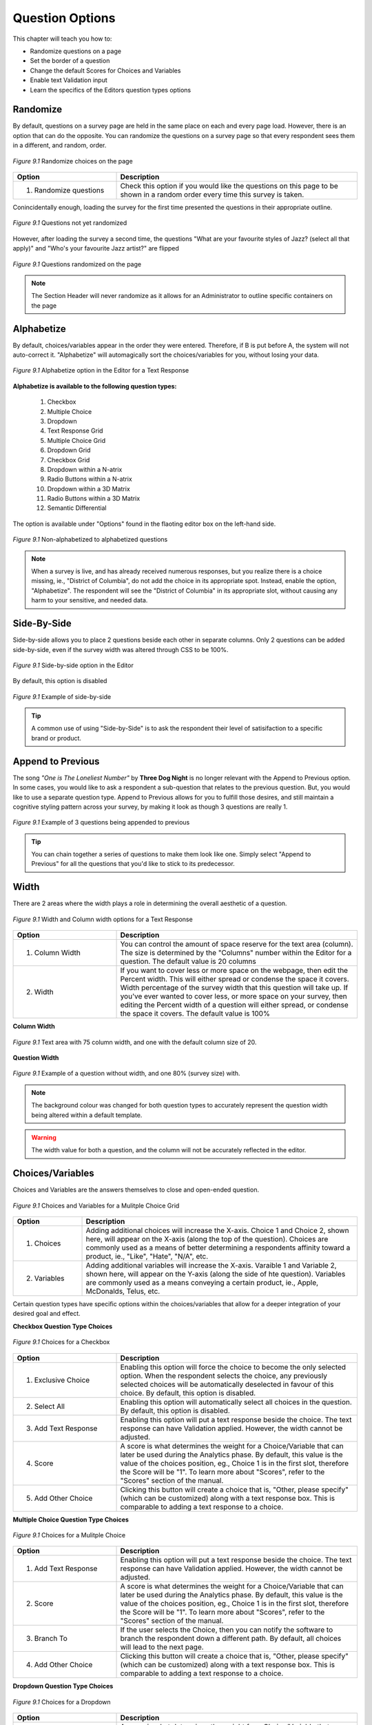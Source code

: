 .. _Question Options:

Question Options
----------------

This chapter will teach you how to:

* Randomize questions on a page
* Set the border of a question
* Change the default Scores for Choices and Variables
* Enable text Validation input
* Learn the specifics of the Editors question types options

Randomize
^^^^^^^^^

By default, questions on a survey page are held in the same place on each and every page load. However, there is an option that can do the opposite. You can randomize the questions on a survey page so that every respondent sees them in a different, and random, order. 

.. figure:: ../../resources/editor/randomize_choices.png
	:align: center
	:scale: 70%
	:alt: Randomize questions on the page
	:class: screenshot

	*Figure 9.1* Randomize choices on the page

.. list-table:: 
	:widths: 30 70
	:header-rows: 1

	* - Option
	  - Description
	* - 1. Randomize questions
	  - Check this option if you would like the questions on this page to be shown in a random order every time this survey is taken.

Conincidentally enough, loading the survey for the first time presented the questions in their appropriate outline.

.. figure:: ../../resources/editor/pre_random.png
	:align: center
	:scale: 70%
	:alt: Before randomizing questions on the page
	:class: screenshot

	*Figure 9.1* Questions not yet randomized

However, after loading the survey a second time, the questions "What are your favourite styles of Jazz? (select all that apply)" and "Who's your favourite Jazz artist?" are flipped

.. figure:: ../../resources/editor/post_random.png
	:align: center
	:scale: 70%
	:alt: After randomizing questions on the page
	:class: screenshot

	*Figure 9.1* Questions randomized on the page

.. note::

	The Section Header will never randomize as it allows for an Administrator to outline specific containers on the page

Alphabetize
^^^^^^^^^^^

By default, choices/variables appear in the order they were entered. Therefore, if B is put before A, the system will not auto-correct it. "Alphabetize" will automagically sort the choices/variables for you, without losing your data.

.. figure:: ../../resources/editor/alphabetize_text_response.png
	:align: center
	:scale: 70%
	:alt: Alphabetize option for a Text Response
	:class: screenshot

	*Figure 9.1* Alphabetize option in the Editor for a Text Response 

**Alphabetize is available to the following question types:**

	1. Checkbox
	2. Multiple Choice
	3. Dropdown 
	4. Text Response Grid
	5. Multiple Choice Grid
	6. Dropdown Grid
	7. Checkbox Grid
	8. Dropdown within a N-atrix
	9. Radio Buttons within a N-atrix
	10. Dropdown within a 3D Matrix
	11. Radio Buttons within a 3D Matrix
	12. Semantic Differential

The option is available under "Options" found in the flaoting editor box on the left-hand side.

.. figure:: ../../resources/editor/notalpha_toalpha.png
	:align: center
	:scale: 70%
	:alt: Not-Alphabetized to Alphabetized
	:class: screenshot

	*Figure 9.1* Non-alphabetized to alphabetized questions

.. note::

	When a survey is live, and has already received numerous responses, but you realize there is a choice missing, ie., "District of Columbia", do not add the choice in its appropriate spot. Instead, enable the option, "Alphabetize". The respondent will see the "District of Columbia" in its appropriate slot, without causing any harm to your sensitive, and needed data.

Side-By-Side
^^^^^^^^^^^^

Side-by-side allows you to place 2 questions beside each other in separate columns. Only 2 questions can be added side-by-side, even if the survey width was altered through CSS to be 100%.

.. figure:: ../../resources/editor/side-by-side_option.png
	:align: center
	:scale: 70%
	:alt: Side-by-side 
	:class: screenshot

	*Figure 9.1* Side-by-side option in the Editor

By default, this option is disabled

.. figure:: ../../resources/editor/side_by_side.png
	:align: center
	:scale: 70%
	:alt: Not-Alphabetized to Alphabetized
	:class: screenshot

	*Figure 9.1* Example of side-by-side

.. tip::
	
	A common use of using "Side-by-Side" is to ask the respondent their level of satisifaction to a specific brand or product.

Append to Previous
^^^^^^^^^^^^^^^^^^

The song *"One is The Loneliest Number"* by **Three Dog Night** is no longer relevant with the Append to Previous option. In some cases, you would like to ask a respondent a sub-question that relates to the previous question. But, you would like to use a separate question type. Append to Previous allows for you to fulfill those desires, and still maintain a cognitive styling pattern across your survey, by making it look as though 3 questions are really 1.

.. figure:: ../../resources/editor/append_to_previous.png
	:align: center
	:scale: 70%
	:alt: Append to Previous
	:class: screenshot

	*Figure 9.1* Example of 3 questions being appended to previous

.. tip::

	You can chain together a series of questions to make them look like one. Simply select "Append to Previous" for all the questions that you'd like to stick to its predecessor.

Width
^^^^^

There are 2 areas where the width plays a role in determining the overall aesthetic of a question.

.. figure:: ../../resources/editor/column_width.png
	:align: center
	:scale: 70%
	:alt: Column and width for Text Response
	:class: screenshot

	*Figure 9.1* Width and Column width options for a Text Response

.. list-table:: 
	:widths: 30 70
	:header-rows: 1

	* - Option
	  - Description
	* - 1. Column Width
	  - You can control the amount of space reserve for the text area (column). The size is determined by the "Columns" number within the Editor for a question. The default value is 20 columns
	* - 2. Width
	  - If you want to cover less or more space on the webpage, then edit the Percent width. This will either spread or condense the space it covers. Width percentage of the survey width that this	  question will take up. If you've ever wanted to cover less, or more space on your survey, then editing the Percent width of a question will either spread, or condense the space it covers. 
	    The default value is 100%

**Column Width**

.. figure:: ../../resources/editor/column_normal_vs_width.png
	:align: center
	:scale: 70%
	:alt: Column width
	:class: screenshot

	*Figure 9.1* Text area with 75 column width, and one with the default column size of 20.

**Question Width**

.. figure:: ../../resources/editor/question_normal_vs_width.png
	:align: center
	:scale: 70%
	:alt: Question width
	:class: screenshot

	*Figure 9.1* Example of a question without width, and one 80% (survey size) with.

.. note ::

	The background colour was changed for both question types to accurately represent the question width being altered within a default template.

.. warning::

	The width value for both a question, and the column will not be accurately reflected in the editor.

Choices/Variables
^^^^^^^^^^^^^^^^^

Choices and Variables are the answers themselves to close and open-ended question. 

.. figure:: ../../resources/editor/choices_and_variables.png
	:align: center
	:scale: 70%
	:alt: Chocies and Variables
	:class: screenshot

	*Figure 9.1* Choices and Variables for a Mulitple Choice Grid

.. list-table:: 
	:widths: 20 80
	:header-rows: 1

	* - Option
	  - Description
	* - 1. Choices
	  - Adding additional choices will increase the X-axis. Choice 1 and Choice 2, shown here, will appear on the X-axis (along the top of the question). Choices are commonly used as a means of better determining a respondents affinity toward a product, ie., "Like", "Hate", "N/A", etc.
	* - 2. Variables
	  - Adding additional variables will increase the X-axis. Varaible 1 and Variable 2, shown here, will appear on the Y-axis (along the side of hte question). Variables are commonly used as a means conveying a certain product, ie., Apple, McDonalds, Telus, etc.

Certain question types have specific options within the choices/variables that allow for a deeper integration of your desired goal and effect.

**Checkbox Question Type Choices**

.. figure:: ../../resources/editor/cv_checkbox.png
	:align: center
	:scale: 70%
	:alt: Chocies for a Checkbox
	:class: screenshot

	*Figure 9.1* Choices for a Checkbox

.. list-table:: 
	:widths: 30 70
	:header-rows: 1

	* - Option
	  - Description
	* - 1. Exclusive Choice
	  - Enabling this option will force the choice to become the only selected option. When the respondent selects the choice, any previously selected choices will be automatically deselected in favour of this choice. By default, this option is disabled.
	* - 2. Select All
	  - Enabling this option will automatically select all choices in the question. By default, this option is disabled.
	* - 3. Add Text Response
	  - Enabling this option will put a text response beside the choice. The text response can have Validation applied. However, the width cannot be adjusted.
	* - 4. Score
	  - A score is what determines the weight for a Choice/Variable that can later be used during the Analytics phase. By default, this value is the value of the choices position, eg., Choice 1 is in the first slot, therefore the Score will be "1". To learn more about "Scores", refer to the "Scores" section of the manual.
	* - 5. Add Other Choice
	  - Clicking this button will create a choice that is, "Other, please specify" (which can be customized) along with a text response box. This is comparable to adding a text response to a choice.

**Multiple Choice Question Type Choices**

.. figure:: ../../resources/editor/cv_multiplechoice.png
	:align: center
	:scale: 70%
	:alt: Chocies for Multiple Choice
	:class: screenshot

	*Figure 9.1* Choices for a Mulitple Choice 

.. list-table:: 
	:widths: 30 70
	:header-rows: 1

	* - Option
	  - Description
	* - 1. Add Text Response
	  - Enabling this option will put a text response beside the choice. The text response can have Validation applied. However, the width cannot be adjusted.
	* - 2. Score
	  - A score is what determines the weight for a Choice/Variable that can later be used during the Analytics phase. By default, this value is the value of the choices position, eg., Choice 1 is in the first slot, therefore the Score will be "1". To learn more about "Scores", refer to the "Scores" section of the manual.
	* - 3. Branch To
	  - If the user selects the Choice, then you can notify the software to branch the respondent down a different path. By default, all choices will lead to the next page.
	* - 4. Add Other Choice
	  - Clicking this button will create a choice that is, "Other, please specify" (which can be customized) along with a text response box. This is comparable to adding a text response to a choice.

**Dropdown Question Type Choices**

.. figure:: ../../resources/editor/cv_dropdown.png
	:align: center
	:scale: 70%
	:alt: Choices for a Dropdown
	:class: screenshot

	*Figure 9.1* Choices for a Dropdown

.. list-table:: 
	:widths: 30 70
	:header-rows: 1

	* - Option
	  - Description
	* - 1. Score
	  - A score is what determines the weight for a Choice/Variable that can later be used during the Analytics phase. By default, this value is the value of the choices position, eg., Choice 1 is in the first slot, therefore the Score will be "1". To learn more about "Scores", refer to the "Scores" section of the manual.
	* - 2. Branch to
	  - If the user selects the Choice, then you can notify the software to branch the respondent down a different path. By default, all choices will lead to the next page.

**Text Response Grid Question Type Choices**

.. figure:: ../../resources/editor/cv_textresponsegrid.png
	:align: center
	:scale: 70%
	:alt: Chocies and Variables
	:class: screenshot

	*Figure 9.1* Variables for a Text Response Grid

.. list-table:: 
	:widths: 30 70
	:header-rows: 1

	* - Option
	  - Description
	* - 1. Optional
	  - Detemrins whether the question is required in order to proceed through the survey, or not. By default, this option is enabled.
	* - 2. Multiline
	  - Commonly referred to as the "width" of a text area. If a large amount of text is required, then altering this value may be adventageous.. By default, the value is set to 20 columns.
	* - 3. Validation
	  - Determins the type of text that can be entered, eg., Currency will only allow "$19.99". To learn more about "Validation", refer to the "Validation" section of the manual.
	* - 4. Initial Value
	  - By default, the initial value is blank.

**Dropdown Grid Question Type Choices and Variables**

.. figure:: ../../resources/editor/cv_dropdowngrid.png
	:align: center
	:scale: 70%
	:alt: Chocies and Variables
	:class: screenshot

	*Figure 9.1* Choices and Variables for a Dropdown Grid

.. list-table:: 
	:widths: 20 80
	:header-rows: 1

	* - Option
	  - Description
	* - 1. Score
	  - A score is what determines the weight for a Choice/Variable that can later be used during the Analytics phase. By default, this value is the value of the choices position, eg., Choice 1 is in the first slot, therefore the Score will be "1". To learn more about "Scores", refer to the "Scores" section of the manual.
	* - 2. Optional
	  - Detemrins whether the question is required in order to proceed through the survey, or not. By default, this option is enabled.

**Checkbox Grid Question Type Choices and Variables**

.. figure:: ../../resources/editor/cv_checkboxgrid.png
	:align: center
	:scale: 70%
	:alt: Chocies and Variables
	:class: screenshot

	*Figure 9.1* Choices and Variables for a Checkbox Grid

.. list-table:: 
	:widths: 20 80
	:header-rows: 1

	* - Option
	  - Description
	* - 1. Score
	  - A score is what determines the weight for a Choice/Variable that can later be used during the Analytics phase. By default, this value is the value of the choices position, eg., Choice 1 is in the first slot, therefore the Score will be "1". To learn more about "Scores", refer to the "Scores" section of the manual.
	* - 2. Optional
	  - Detemrins whether the question is required in order to proceed through the survey, or not. By default, this option is enabled.

**N-atrix Question Type Variables**

.. figure:: ../../resources/editor/cv_natrix.png
	:align: center
	:scale: 70%
	:alt: Chocies and Variables
	:class: screenshot

	*Figure 9.1* Choices and Variables for a N-atrix

.. list-table:: 
	:widths: 20 80
	:header-rows: 1

	* - Option
	  - Description
	* - Switch to type
	  - Since a N-atrix question type allows for it to contain more than 1 question type, you can alter which question type is available as a Variable. Available question types are
		    1. Dropdown
		    2. Text Response
		    3. Checkbox
		    4. Radio Buttons

**3D Matrix Question Type Choices**

.. figure:: ../../resources/editor/cv_3dmatrix.png
	:align: center
	:scale: 70%
	:alt: Choices and Variables for a 3D Matrix
	:class: screenshot

	*Figure 9.1* Choices and Variables for a 3D Matrix

.. list-table:: 
	:widths: 20 80
	:header-rows: 1

	* - Option
	  - Description
	* - Switch to type
	  - Since a N-atrix question type allows for it to contain more than 1 question type, you can alter which question type is available as a Variable. Available question types are
		    1. Dropdown
		    2. Text Response
		    3. Checkbox
		    4. Radio Buttons
	* - Dynamic Options
	  - When these are enabled for a specific choice, if the respondent clicks it, then the row can be disabled. By default, these choices are disabled.
	* - Optional
	  - Detemrins whether the question is required in order to proceed through the survey, or not. By default, this option is enabled.

**Drilldown Grid Question Type Choices**

.. figure:: ../../resources/editor/cv_drilldown.png
	:align: center
	:scale: 70%
	:alt: Chocies and Variables
	:class: screenshot

	*Figure 9.1* Choices and Variables for a Drilldown Grid

.. list-table:: 
	:widths: 20 80
	:header-rows: 1

	* - Option
	  - Description
	* - Score
	  - A score is what determines the weight for a Choice/Variable that can later be used during the Analytics phase. By default, this value is the value of the choices position, eg., Choice 1 is in the first slot, therefore the Score will be "1". To learn more about "Scores", refer to the "Scores" section of the manual.
	* - Branch to
	  - If the user selects the Choice, then you can notify the software to branch the respondent down a different path. By default, all choices will lead to the next page.

**Semantic Differential Question Type Choices and Variables**

.. figure:: ../../resources/editor/cv_semantic.png
	:align: center
	:scale: 70%
	:alt: Chocies and Variables
	:class: screenshot

	*Figure 9.1* Choices and Variables for a Semantic

.. list-table:: 
	:widths: 20 80
	:header-rows: 1

	* - Option
	  - Description
	* - Optional
	  - Detemrins whether the question is required in order to proceed through the survey, or not. By default, this option is enabled.

.. warning::

	Removing a Choice/Variable on a Live survey WILL delete the information associated with that option. Do not delete any information on a Live survey without first consulting with on one of our experienced Technical Support Representatives. 

Add Other Choice
^^^^^^^^^^^^^^^^

Clicking this button will create a choice, "Other, please specify" (which can be customized) along with a text response box. This is comparable to adding a text response to a choice. 

.. figure:: ../../resources/editor/add_other_choice_before.png
	:align: center
	:scale: 70%
	:alt: Add Choice Before
	:class: screenshot

	*Figure 9.1* Before clicking [Add Other Choice]

.. figure:: ../../resources/editor/add_other_choice_before.png
	:align: center
	:scale: 70%
	:alt: Add Choice Before
	:class: screenshot

	*Figure 9.1* After clicking [Add Other Choice]

Other question types, such as multiple choice grids, N-atrix, 3D Matrix, etc don’t have the option of including an “Other, please specify” choice. However, it is still possible to include a text box asking for more information.

First, create a question containing your variables and choices and add a text response, or text response grid, question directly beneath it.

.. figure:: ../../resources/editor/add_other_choice_after.png
	:align: center
	:scale: 70%
	:alt: Add Choice After
	:class: screenshot

	*Figure 9.1* After clicking [Add Other Choice]

When you preview your survey, these would appear as two different questions. However, if you check off the “append to previous question” check box under display settings (for the text response question), they’ll be combined into one. Refer to the manuals section on "Append to Previous" to learn more about this nifty feature.

.. note::

	Add Other Choice is only available to certain question types, such as:

		1. Checkbox
		2. Multiple Choice

Scores
^^^^^^

If you are setting up your survey as a quiz, you can show the respondent their score either after each question in the survey or at the end of the survey (Figure 6-9). The respondent can also be shown whether or not they got the answer correct. When you download the data, additional columns are provided to show the Sum, Weighted Average, and the Weighted Standard Deviation scores for each respondent

.. figure:: ../../resources/editor/right_score_value.png
	:align: center
	:scale: 70%
	:alt: Score for a correct answer
	:class: screenshot

	*Figure 9.1* The correct answer has a numeric score of "1"

Adding score values to an indvidual choice or variable allows for them to be tallied up to give the respondent a numerical score. This feature can be used to make a survey into a quiz, and allow for you to promote complex logical functions. You can attach a numerical score to all open-ended and closed question types, except for the "Yes/No" question type which by default is a static numerical score of either 1 (Yes) or 2 (No)

Choices and Variables that contain a custom "Score" are predominately used in a quiz build specifically within FluidSurveys. Doing so would allow for you to quickly adminster scored tests to respondents. Assign individual point values to different answer choices, and then display those very same scores back to the respondent while they are still in the process of taking the survey.

.. figure:: ../../resources/editor/current_score.png
	:align: center
	:scale: 70%
	:alt: Current Score
	:class: screenshot

	*Figure 9.1* The [Current Score] questino type with a respondent score of 10

.. note::

	By default, choices within a question will have scores assigned to them. The first choice in a question would have a score of 1, the second a score of 2, and so on. These scores are customizable, however.


Simple Branching
^^^^^^^^^^^^^^^^

Simple branching directs respondents through different paths in a survey based on a previous responses to a question. In essence, skipping allows you to branch respondents from one page to another based on their answers to a single question. For example, if a respondent answered “Yes” to a question, they could be sent to Page 3, if they answered No, they could be skipped straight to Page 4. Basic skipping works based on the respondent’s answers to single-answer questions such as the dropdown, multiple-choice and yes/no question types. 

.. figure:: ../../resources/editor/branch_to.png
	:align: center
	:scale: 70%
	:alt: Branch to a page
	:class: screenshot

	*Figure 9.1* Branch to [Page 4]

.. tip::

	If you’ll be using advanced branching, you shouldn’t use simple skipping and vice-versa. While the two can be used together, generally speaking, they shouldn’t be because this could lead to clashing conditions that could produce unexpected results.

When the respondents selects, "Go to page 4 for the Princess to escape" as a choice, they will be transported to [Page 4]

.. warning::

	All branching logic happens when the respondent causes a page change, eg., click [Next], [Back], [Submit]

Advanced skipping allows you to branch a respondent from one page to another based on their answers to one, or multiple, questions. The questions that trigger the branching can be on one, or several, pages. For example, one branching condition could be created based on questions on Page 1, 4, and 5. Furthermore, you can use advanced skipping to branch based on most question types (including checkbox questions and grid-type questions).

.. note:: 

	Simple Branching is available to:

		1. Yes/No 
		2. Multiple Choice
		3. Dropdown
		4. Drill Down

To learn how to set up a page with simple branching, refer to the Tutorial section

Question Title
^^^^^^^^^^^^^^

The question title is the over-arching explanation of the question itself. It is what the respondent will see at the top of a question. 

.. figure:: ../../resources/editor/editor_question_title.png
	:align: center
	:scale: 70%
	:alt: Question Title in the Editor
	:class: screenshot

	*Figure 9.1* Question title in the Editor

The question title in the Editor is not a final depiction of how it will appear to the respondent. 

.. figure:: ../../resources/editor/survey_question_title.png
	:align: center
	:scale: 70%
	:alt: Question Title in the Survey
	:class: screenshot

	*Figure 9.1* The default look and feel of the question title in the Survey.

.. tip::

	While the question title by default is generic, you can customize it to include any number of HTML, CSS and even JavaScript functions to further expand those horizons of customization

Question Description	
^^^^^^^^^^^^^^^^^^^^

If you wish to provide more information about a spelcific section, then you can do so within the Extra Description text area.

.. figure:: ../../resources/editor/editor_extra_description.png
	:align: center
	:scale: 70%
	:alt: Question Description in the Editor
	:class: screenshot

	*Figure 9.1* Question Desciprtion in the Editor

The question description in the Editor is not a final depiction of how it will appear to the respondent. 

.. figure:: ../../resources/editor/survey_extra_description.png
	:align: center
	:scale: 70%
	:alt: Question Description in the Survey
	:class: screenshot

	*Figure 9.1* The default look and feel of the question description in the Survey.

.. tip::

	While the question description by default is generic, you can customize it to include any number of HTML, CSS and even JavaScript functions to further expand those horizons of customization

Appearance
^^^^^^^^^^

Certain question types allow for the choices/variables to be morphed and appear as though they are an entirely different question type. 

Alterting the appearance can be achieved by clicking on the Multiple Choice question type, and selecting the desired layout under "Appearance" found beneath "Display"

.. figure:: ../../resources/editor/appearance.png
	:align: center
	:scale: 70%
	:alt: Appearance Choices
	:class: screenshot

	*Figure 9.1* Available appearnace choices

The available morph styles are

.. figure:: ../../resources/editor/default_appearance.png
	:align: center
	:scale: 70%
	:alt: Default Apperance
	:class: screenshot

	*Figure 9.1* Default Appearance of a Multiple Choice 

.. figure:: ../../resources/editor/horizontal_appearance.png
	:align: center
	:scale: 70%
	:alt: Question Description in the Survey
	:class: screenshot

	*Figure 9.1* Horizontal Appearance of a Multiple Choice 

.. figure:: ../../resources/editor/star_rating.png
	:align: center
	:scale: 70%
	:alt: Question Description in the Survey
	:class: screenshot

	*Figure 9.1* Star Rating Appearance of a Multiple Choice 

.. figure:: ../../resources/editor/combo_box.png
	:align: center
	:scale: 70%
	:alt: Question Description in the Survey
	:class: screenshot

	*Figure 9.1* Combo Box Appearance of a Multiple Choice 

Question Types that blend other questions into themselves, ie., 3D Matrix, N-atrix, can also have their choices altered to match the aforementioned appearances.

Columns
^^^^^^^



Optional
^^^^^^^^

Unchecking this option forces the question to be answered when the user is filling out your survey. 

.. figure:: ../../resources/editor/optional_option.png
	:align: center
	:scale: 70%
	:alt: Optional Option in Editor
	:class: screenshot

	*Figure 9.1* Optional option for a Multiple Choice question

By default, this option is enabled

While 


Validation
^^^^^^^^^^

FluidSurveys allows validation to be added for text response questions. With validation, a response must adhere to the format specifications set up, otherwise it won’t be accepted.
Validation can be set up for phone numbers, emails, postal codes, integers, letters, etc.

.. figure:: ../../resources/editor/validation_options.png
	:align: center
	:scale: 70%
	:alt: Character Limit
	:class: screenshot

	*Figure 9.1* Character limit validation


With validation, you can specify a character limit/range for the question. So, for example, you could require the response to have between 10 and 100 characters, or 5 to 25 integers, etc.
To do so, select validation for letters, integers, letters & numbers or all characters. You will then be able to enter a limit length.

.. figure:: ../../resources/editor/character_limit_validation.png
	:align: center
	:scale: 70%
	:alt: Character Limit
	:class: screenshot

	*Figure 9.1* Character limit validation

When validation is set for integers (positive or negative), you can set up a range within which the value must reside. So, for example, if the limit value is set to between 5 and 9, a response of 3 would not be accepted while a response of 6 would be.

.. figure:: ../../resources/editor/limit_values_validation.png
	:align: center
	:scale: 70%
	:alt: Limit Values Validation
	:class: screenshot

	*Figure 9.1* Limit values validation

When a respondent attempts to enter an answer that does not adhere to the validation settings, they are shown a default message. It’s possible to change this message for each question, or text field. 

.. figure:: ../../resources/editor/error_messages_validation.png
	:align: center
	:scale: 70%
	:alt: Validation Error Messages
	:class: screenshot

	*Figure 9.1* Error message when validation is not met

Depending on the error message entered, the user will see a message that alerts them about any malformed text input.

.. figure:: ../../resources/editor/error_validation_for_text_response.png
	:align: center
	:scale: 70%
	:alt: Validation for Text Response
	:class: screenshot

	*Figure 9.1* Error validation for a text response

.. note::

	By default, validation is disabled

Identifiers
^^^^^^^^^^^

Any time you want to do anything advanced with a question, make sure to give it an identifier. These identifiers are used to easily refer to them when programming advanced logic conditions. 

.. figure:: ../../resources/editor/identifier_option.png
	:align: center
	:scale: 70%
	:alt: Question Description in the Survey
	:class: screenshot

	*Figure 9.1* Force Unique Option for a Dropdown Grid question type in the Editor

By default, the Identifier is "None", ie., blank

.. note::

	The respondent will never see a questions Identifier. 

When a question has been given an Identifer, it will appear in the Advanced Branching Logic window.

.. figure:: ../../resources/editor/advanced_branching_logic_identifiers.png
	:align: center
	:scale: 70%
	:alt: Question Description in the Survey
	:class: screenshot

	*Figure 9.1* Force Unique Option for a Dropdown Grid question type in the Editor

To learn more about Advanced Branching Logic, refer to the Branching Logic section of the manual.


.. tip::

	The identifiers are also used for the purpose of exporting your data into Excel/CSV and SPSS. It may be wise to use an Identifier, even if advancing branching logic is not going to be applied.

Force Unique
^^^^^^^^^^^^

When using a rating scale question type, enabling "Force Unique" requires that a choice in a column remain unique. No two options in a column can be identical. This is perfect when you want to receive a wider range of answers from a respondents.

.. figure:: ../../resources/editor/force_unique_option.png
	:align: center
	:scale: 70%
	:alt: Question Description in the Survey
	:class: screenshot

	*Figure 9.1* Force Unique Option for a Dropdown Grid question type in the Editor

By default, this option is disabled.

.. figure:: ../../resources/editor/force_unique_error.png
	:align: center
	:scale: 70%
	:alt: Force Unique Error Message
	:class: screenshot

	*Figure 9.1* If a row contains the same answer as previous column, then the respondent is presented with an error message

.. note::

	Force Unique is available for the following question types:

		* Dropdown Grid
		* Checkbox Grid
		* Multiple Choice Grid
		* Text Response Grid
		* Semantic Differential

	Any question that has the ability to be used as a rating scale will have the "Force Unique" option

Background Color
^^^^^^^^^^^^^^^^

If a close-ended question grows in size, then it may become cumbersome and confusing to some respondents when viewing mulitple columns of information. Enabling [Alternate Background Color] option will paint each odd column a different colour. 

.. figure:: ../../resources/editor/alternating_background_color_option.png
	:align: center
	:scale: 70%
	:alt: Alternate Background Color option in the Editor
	:class: screenshot

	*Figure 9.1* Alternate Background Color option for a 3D Matrix in the Editor

By default, this option is enabled. However, when selected, every alternating column will have a different color

.. figure:: ../../resources/editor/alternating_background_color.png
	:align: center
	:scale: 70%
	:alt: Question Description in the Survey
	:class: screenshot

	*Figure 9.1* Combo Box Appearance of a Multiple Choice 

.. note::
	
	An alternating background color is only available to:
		
		* Multiple Choice Grid
		* Checkbox Grid
		* Semantic Differential

Borders
^^^^^^^

This option show borders separating the rows and columns of a question. It makes complex 3D Matrices much easier to understand.

.. figure:: ../../resources/editor/borders_option.png
	:align: center
	:scale: 70%
	:alt: Question Description in the Survey
	:class: screenshot

	*Figure 9.1* Show Borders option for a 3D Matrix in the Editor

By default, this option is disabled. A 3D Matrix without a border will appear as

.. figure:: ../../resources/editor/no_borders_survey.png
	:align: center
	:scale: 70%
	:alt: Question Description in the Survey
	:class: screenshot

	*Figure 9.1* Show Borders for a 3D Matrix 

Whereas, if the option is enabled

.. figure:: ../../resources/editor/borders_survey.png
	:align: center
	:scale: 70%
	:alt: Question Description in the Survey
	:class: screenshot

	*Figure 9.1* Show Borders for a 3D Matrix 

.. note::

	Show Borders is only available on the 3D Matrix question type


1st Column Size
^^^^^^^^^^^^^^^

Allows you to change the size of the first column which contains the variable labels. Setting a higher percentage value will increase the size, while setting a lower percentage value will decrease the size.

.. figure:: ../../resources/editor/1st_column_size_option.png
	:align: center
	:scale: 70%
	:alt: 1st Column Size Options
	:class: screenshot

	*Figure 9.1* 1st Column Size Options for a 3D Matrix in the Editor

By default, this option is disabled. Altering the value will affect the 1st column size

.. figure:: ../../resources/editor/1st_column_size_survey.png
	:align: center
	:scale: 70%
	:alt: 1st Column Size in the survey
	:class: screenshot

	*Figure 9.1* 1st Column Size set to 50% in the survey

.. note::

	Setting the Column Size will not accurately reflect itself in the Editoir. To see the best results, always save your survey and Preview it.


1st Column Static
^^^^^^^^^^^^^^^^^

When enabled, the first column containing the variable will not scroll; it will always be visible to respondents. This setting is useful if your question contains numerous columns and requires a scroll bar. 

.. figure:: ../../resources/editor/1st_column_static_option.png
	:align: center
	:scale: 70%
	:alt: Question Description in the Survey
	:class: screenshot

	*Figure 9.1* 1st Column Static for a 3D Matrix in the Editor
 
By default, this option is disabled. But, when enabled, the first column will always remain a constant. Notice the scrollbar on the bottom

.. figure:: ../../resources/editor/1st_column_static_survey.png
	:align: center
	:scale: 70%
	:alt: 1st Column Static Survey
	:class: screenshot

	*Figure 9.1* 1st Column Static on a 3D Matrix question.

Initial Value
^^^^^^^^^^^^^

Under validation, the option to pre-populate responses is available. Whatever is entered into the “Initial Value dropdown, it will be displayed to respondents when they view the survey. They will be able to change this response, or leave it in tact. 

.. figure:: ../../resources/editor/initial_value_option.png
	:align: center
	:scale: 70%
	:alt: Initial Value 
	:class: screenshot

	*Figure 9.1* Initial Value option found under "Options" in the Editor

By default, the "Inital Value" is blank.

.. figure:: ../../resources/editor/initial_value_survey.png
	:align: center
	:scale: 70%
	:alt: Question Description in the Survey
	:class: screenshot

	*Figure 9.1* A Text Response question with an Initial Value of "Greatly"

.. warning::

	While an Initial Value is a perfect representation of how the respondent should answer the question, and while the question may be required, the "Initial Value" is seen as a response, and therefore that answer will reign supreme.

Multiline
^^^^^^^^^

Enabling this option allows for the text area to have multiple lines and columns. This option is perfect for when you require a large amount of text to be entered by the respondent.

.. figure:: ../../resources/editor/multiline_option.png
	:align: center
	:scale: 70%
	:alt: Initial Value 
	:class: screenshot

	*Figure 9.1* Multiline option found under "Options"

By default, this option is disabled.

.. figure:: ../../resources/editor/multiline_survey.png
	:align: center
	:scale: 70%
	:alt: Question Description in the Survey
	:class: screenshot

	*Figure 9.1* A Text Response question with 75 rows, and 100 columns.

.. warning::

	The survey width by default is 864px (Customizable through the :ref:`Themer`) and putting a number greater than 100 for "Columns" will cause the text box to bleed off the survey page. Always keep design decisions in mind when creating a survey

Sum
^^^

A constant sum question will require the answers given for a set of variables to add up to a specified value. For example, if you create a text response question with 5 variables, you can assure that the values entered for those 5 variables add up to 100. 

.. figure:: ../../resources/editor/constant_sum_editor.png
	:align: center
	:scale: 70%
	:alt: Constant Sum Editor Options
	:class: screenshot

	*Figure 9.1* Setting the constant sum value to be 100

By default, this option is 0, ie., blank

This will ensure that the entered values add up to 100. To alter the value, click on "Options" in the left hand-side editor, and beside where it states, "Sum", enter the desired value. A respondent’s answers for this question will now have to add up to the entered value. If the total is more or less, they’ll be presented with an error message.

.. figure:: ../../resources/editor/constant_sum_error.png
	:align: center
	:scale: 70%
	:alt: Constant Sum Invalid Entered Sum
	:class: screenshot

	*Figure 9.1* The error message the respondent sees for an invalid sum value
